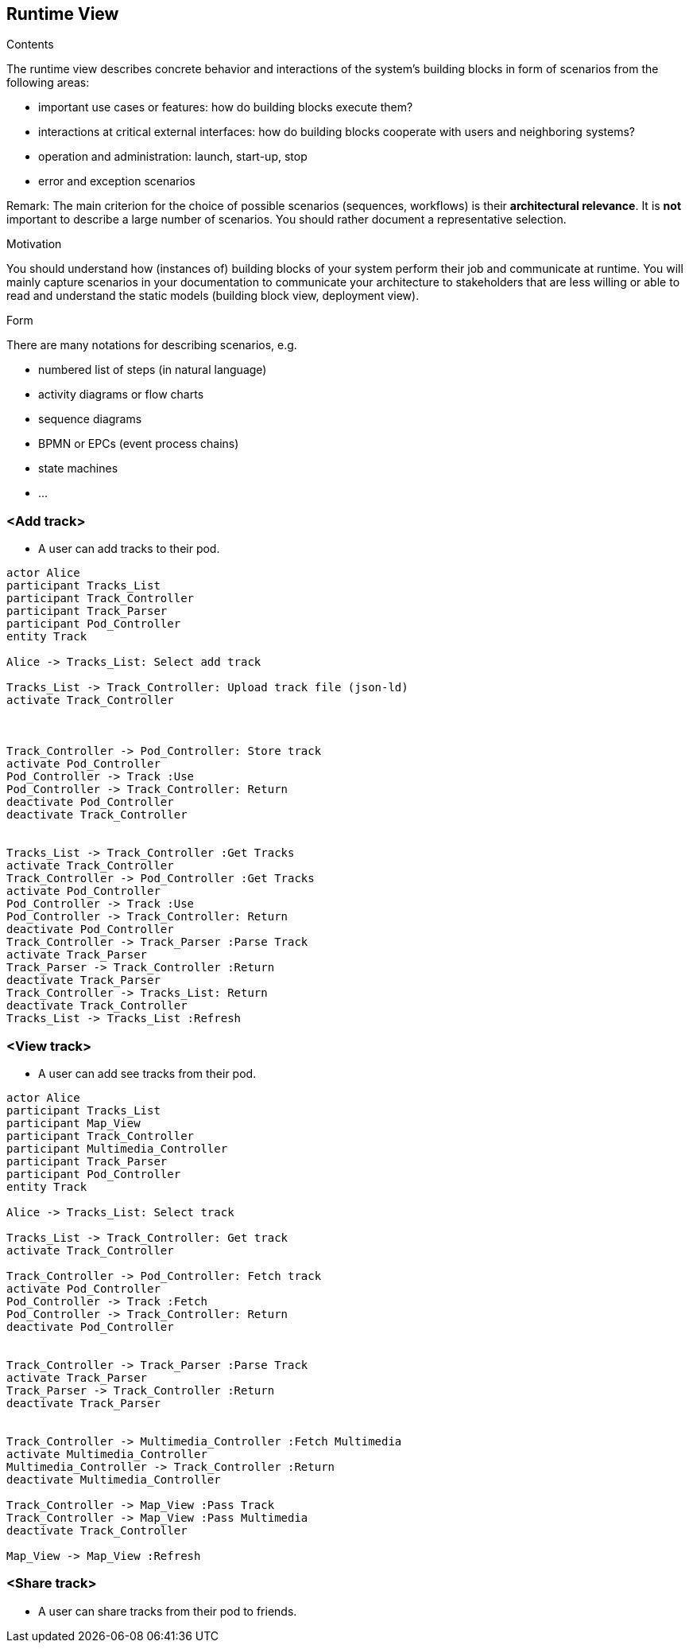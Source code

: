 [[section-runtime-view]]
== Runtime View


[role="arc42help"]
****
.Contents
The runtime view describes concrete behavior and interactions of the system’s building blocks in form of scenarios from the following areas:

* important use cases or features: how do building blocks execute them?
* interactions at critical external interfaces: how do building blocks cooperate with users and neighboring systems?
* operation and administration: launch, start-up, stop
* error and exception scenarios

Remark: The main criterion for the choice of possible scenarios (sequences, workflows) is their *architectural relevance*. It is *not* important to describe a large number of scenarios. You should rather document a representative selection.

.Motivation
You should understand how (instances of) building blocks of your system perform their job and communicate at runtime.
You will mainly capture scenarios in your documentation to communicate your architecture to stakeholders that are less willing or able to read and understand the static models (building block view, deployment view).

.Form
There are many notations for describing scenarios, e.g.

* numbered list of steps (in natural language)
* activity diagrams or flow charts
* sequence diagrams
* BPMN or EPCs (event process chains)
* state machines
* ...

****

=== <Add track>


* A user can add tracks to their pod.

[plantuml,"Sequence diagram 1",png]
----
actor Alice
participant Tracks_List
participant Track_Controller
participant Track_Parser
participant Pod_Controller
entity Track

Alice -> Tracks_List: Select add track

Tracks_List -> Track_Controller: Upload track file (json-ld)
activate Track_Controller



Track_Controller -> Pod_Controller: Store track
activate Pod_Controller
Pod_Controller -> Track :Use
Pod_Controller -> Track_Controller: Return
deactivate Pod_Controller
deactivate Track_Controller


Tracks_List -> Track_Controller :Get Tracks
activate Track_Controller
Track_Controller -> Pod_Controller :Get Tracks
activate Pod_Controller
Pod_Controller -> Track :Use
Pod_Controller -> Track_Controller: Return
deactivate Pod_Controller
Track_Controller -> Track_Parser :Parse Track
activate Track_Parser
Track_Parser -> Track_Controller :Return
deactivate Track_Parser
Track_Controller -> Tracks_List: Return
deactivate Track_Controller
Tracks_List -> Tracks_List :Refresh
----

=== <View track>


* A user can add see tracks from their pod.

[plantuml,"Sequence diagram 2",png]
----
actor Alice
participant Tracks_List
participant Map_View
participant Track_Controller
participant Multimedia_Controller
participant Track_Parser
participant Pod_Controller
entity Track

Alice -> Tracks_List: Select track

Tracks_List -> Track_Controller: Get track
activate Track_Controller

Track_Controller -> Pod_Controller: Fetch track
activate Pod_Controller
Pod_Controller -> Track :Fetch
Pod_Controller -> Track_Controller: Return
deactivate Pod_Controller


Track_Controller -> Track_Parser :Parse Track
activate Track_Parser
Track_Parser -> Track_Controller :Return
deactivate Track_Parser


Track_Controller -> Multimedia_Controller :Fetch Multimedia
activate Multimedia_Controller
Multimedia_Controller -> Track_Controller :Return
deactivate Multimedia_Controller

Track_Controller -> Map_View :Pass Track
Track_Controller -> Map_View :Pass Multimedia
deactivate Track_Controller

Map_View -> Map_View :Refresh
----


=== <Share track>


* A user can share tracks from their pod to friends.